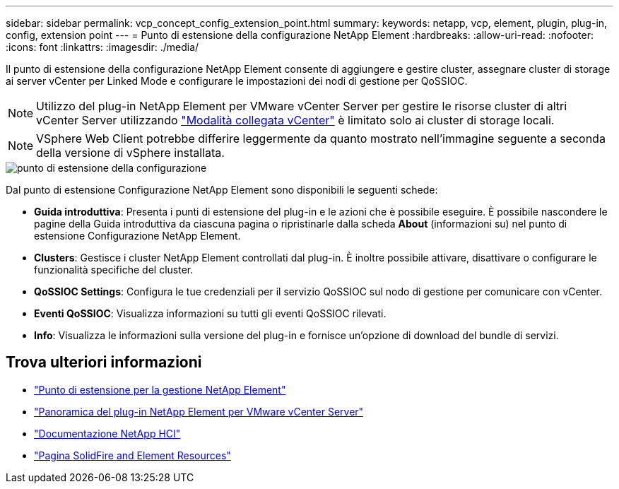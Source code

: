 ---
sidebar: sidebar 
permalink: vcp_concept_config_extension_point.html 
summary:  
keywords: netapp, vcp, element, plugin, plug-in, config, extension point 
---
= Punto di estensione della configurazione NetApp Element
:hardbreaks:
:allow-uri-read: 
:nofooter: 
:icons: font
:linkattrs: 
:imagesdir: ./media/


[role="lead"]
Il punto di estensione della configurazione NetApp Element consente di aggiungere e gestire cluster, assegnare cluster di storage ai server vCenter per Linked Mode e configurare le impostazioni dei nodi di gestione per QoSSIOC.


NOTE: Utilizzo del plug-in NetApp Element per VMware vCenter Server per gestire le risorse cluster di altri vCenter Server utilizzando link:vcp_concept_linkedmode.html["Modalità collegata vCenter"] è limitato solo ai cluster di storage locali.


NOTE: VSphere Web Client potrebbe differire leggermente da quanto mostrato nell'immagine seguente a seconda della versione di vSphere installata.

image::vcp_config_extension_point.png[punto di estensione della configurazione]

Dal punto di estensione Configurazione NetApp Element sono disponibili le seguenti schede:

* *Guida introduttiva*: Presenta i punti di estensione del plug-in e le azioni che è possibile eseguire. È possibile nascondere le pagine della Guida introduttiva da ciascuna pagina o ripristinarle dalla scheda *About* (informazioni su) nel punto di estensione Configurazione NetApp Element.
* *Clusters*: Gestisce i cluster NetApp Element controllati dal plug-in. È inoltre possibile attivare, disattivare o configurare le funzionalità specifiche del cluster.
* *QoSSIOC Settings*: Configura le tue credenziali per il servizio QoSSIOC sul nodo di gestione per comunicare con vCenter.
* *Eventi QoSSIOC*: Visualizza informazioni su tutti gli eventi QoSSIOC rilevati.
* *Info*: Visualizza le informazioni sulla versione del plug-in e fornisce un'opzione di download del bundle di servizi.




== Trova ulteriori informazioni

* link:vcp_concept_management_extension_point["Punto di estensione per la gestione NetApp Element"]
* link:concept_vcp_product_overview.html["Panoramica del plug-in NetApp Element per VMware vCenter Server"]
* https://docs.netapp.com/us-en/hci/index.html["Documentazione NetApp HCI"^]
* https://www.netapp.com/data-storage/solidfire/documentation["Pagina SolidFire and Element Resources"^]

